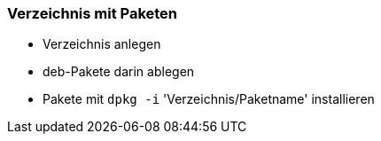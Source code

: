 // Datei: ./praxis/eigenes-apt-repository-anlegen/pakete-in-verzeichnis.adoc

// Baustellenstatus: Notizen

=== Verzeichnis mit Paketen ===

* Verzeichnis anlegen
* deb-Pakete darin ablegen
* Pakete mit `dpkg -i` 'Verzeichnis/Paketname' installieren

// Datei (Ende): ./praxis/eigenes-apt-repository-anlegen/pakete-in-verzeichnis.adoc
